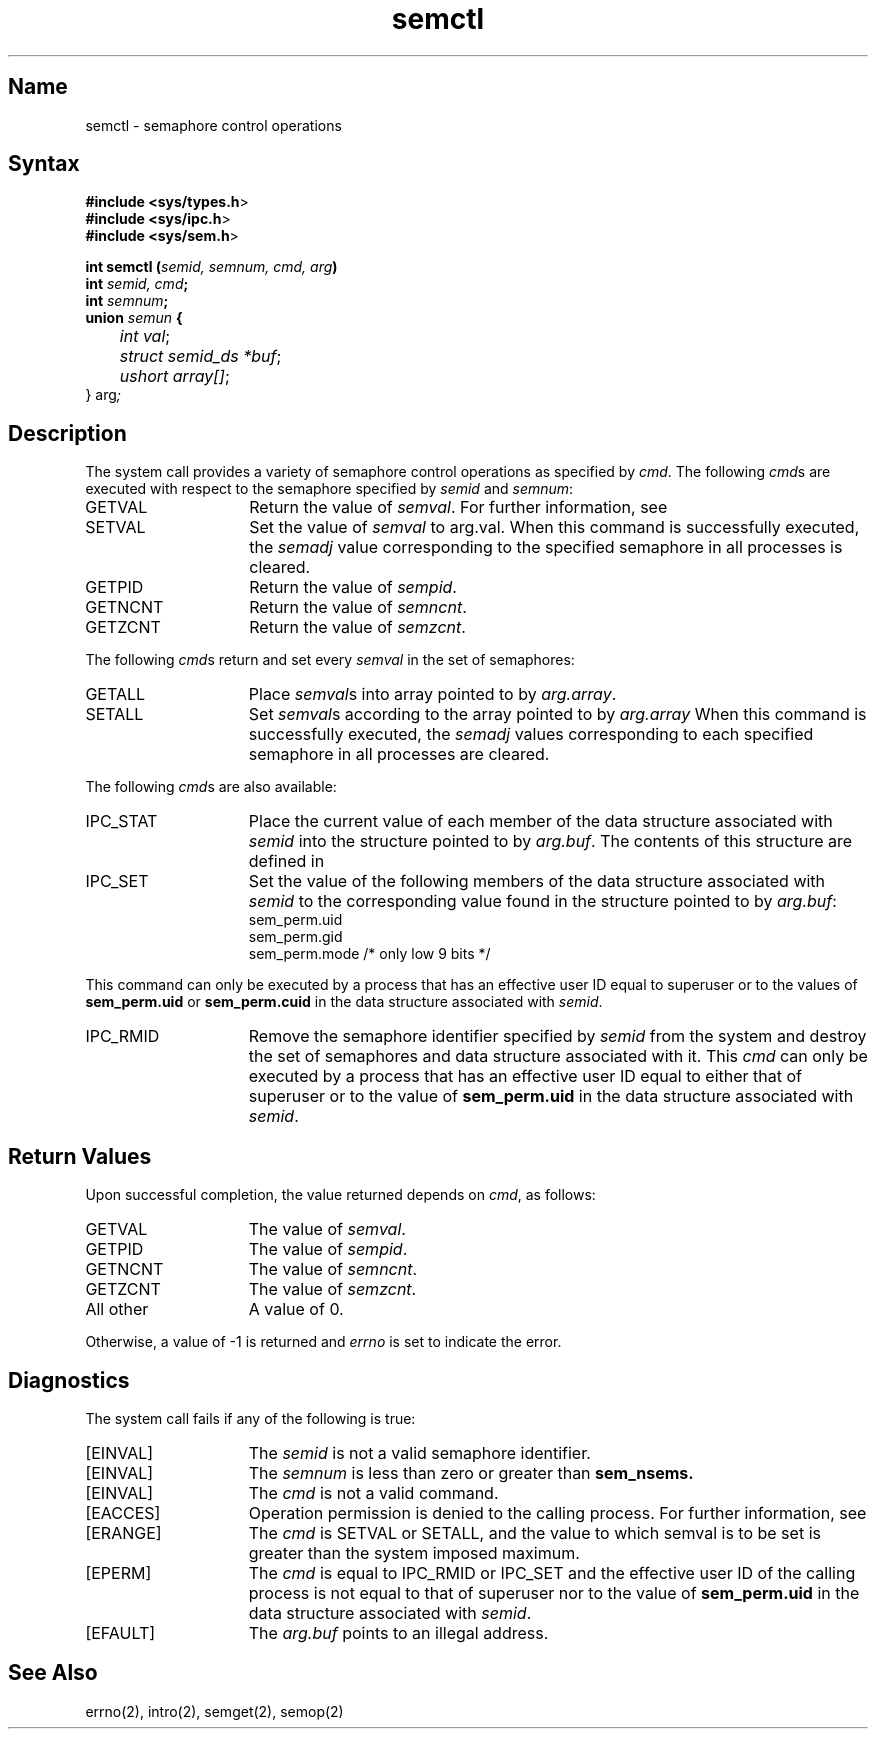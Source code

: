 .\" SCCSID: @(#)semctl.2	8.1	9/11/90
.TH semctl 2
.SH Name
semctl \- semaphore control operations
.SH Syntax
.nf
.B #include <sys/types.h\fP>
.B #include <sys/ipc.h\fP>
.B #include <sys/sem.h\fP>
.PP
.B int semctl (\fIsemid, semnum, cmd, arg\fP)
.B int \fIsemid, cmd\fP;
.B int \fIsemnum\fP;
.B union \fIsemun\fP {
	\fIint val\fP;
	\fIstruct semid_ds *buf\fP;
	\fIushort array[]\fP;
} arg\fP;
.fi
.in \-8
.SH Description
.NXR "semctl system call"
.NXR "semaphore" "control operations"
.NXR "semctl system call" "semget system call"
.NXR "semctl system call" "semop system call"
The
.PN semctl
system call
provides a variety of semaphore control operations as specified by 
.IR cmd .
The following 
.IR cmd s
are executed with respect to the semaphore specified by
.I semid
and
.IR semnum :
.TP 15
GETVAL
Return the value of 
.IR semval .
For further information, see
.MS intro 2 .
.TP 15
SETVAL
Set the value of 
.I semval
to arg.val.  When this command is successfully
executed, the 
.I semadj
value corresponding
to the specified semaphore in all
processes is cleared.
.TP 15
GETPID
Return the value of
.IR sempid .
.TP 15
GETNCNT
Return the value of 
.IR semncnt . 
.TP 15
GETZCNT
Return the value of
.IR semzcnt . 
.PP
The following
.IR cmd s
return and set every 
.I semval
in the set of semaphores:
.NXR "semctl system call" "commands"
.TP 15
GETALL
Place 
.IR semval s 
into array pointed to by
.IR arg.array .
.TP 15
SETALL
Set 
.IR semval s 
according to the array pointed to by
.I arg.array
When this command is successfully executed,
the 
.I semadj
values corresponding
to each specified semaphore in all processes are cleared.
.PP
The following 
.IR cmd s
are also available:
.TP 15
IPC_STAT
Place the current value of each member of the data structure associated with 
.I semid 
into the  structure pointed to by
.IR arg.buf .
The contents of this structure are defined in 
.MS intro 2 .
.TP 15
IPC_SET
Set the value of the following members of the data structure associated with
.I semid 
to the corresponding value found in the structure pointed to by
.IR arg.buf :
.EX
sem_perm.uid
sem_perm.gid
sem_perm.mode /* only low 9 bits */
.EE
.PP
This command can only be executed by a process that has an effective 
user ID equal to superuser or to the values of
.B sem_perm.uid
or
.B sem_perm.cuid
in the data structure associated with
.IR semid .
.TP 15
IPC_RMID
Remove the semaphore identifier specified by 
.I semid
from the system and destroy the set
of semaphores and data structure associated
with it.
This 
.I cmd 
can only be executed by a process that has an effective user
ID equal to either that of superuser or to the value of
.B sem_perm.uid
in the data structure associated with
.IR semid .
.SH Return Values
Upon successful completion, the value returned depends on 
.IR cmd ,
as follows:
.TP 15
GETVAL
The value of
.IR semval .
.TP 15
GETPID
The value of
.IR sempid .
.TP 15
GETNCNT
The value of 
.IR semncnt .
.TP 15
GETZCNT
The value of 
.IR semzcnt .
.TP 15
All other
A value of 0.
.RE
.PP
Otherwise, a value of \-1 is returned and
.I errno
is set to indicate the error.
.SH Diagnostics
.NXR "semctl system call" "diagnostics"
The
.PN semctl
system call fails if any of the following is true:
.TP 15
[EINVAL]
The
.I semid
is not a valid semaphore identifier. 
.TP 15
[EINVAL]
The
.I semnum
is less than zero or greater than
.B sem_nsems.
.TP 15
[EINVAL]
The
.I cmd
is not a valid command. 
.TP 15
[EACCES]
Operation permission is denied to the calling process.
For further information, see 
.MS errno 2 . 
.TP 15
[ERANGE]
The
.I cmd
is SETVAL or SETALL,
and the value to which semval is to be set
is greater than the system imposed maximum. 
.TP 15
[EPERM]
The
.I cmd
is equal to IPC_RMID
or IPC_SET 
and the effective user ID of the calling
process is not equal to that of superuser
nor to the value of
.B sem_perm.uid
in the data structure associated with
.IR semid .
.TP 15
[EFAULT]
The
.I arg.buf
points to an illegal address. 
.SH See Also
errno(2), intro(2), semget(2), semop(2)
